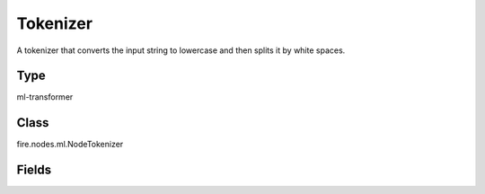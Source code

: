 Tokenizer
=========== 

A tokenizer that converts the input string to lowercase and then splits it by white spaces.

Type
--------- 

ml-transformer

Class
--------- 

fire.nodes.ml.NodeTokenizer

Fields
--------- 

.. list-table::
      :widths: 10 5 10
      :header-rows: 1
      * - Name
        - Title
        - Description
      * - inputCol
        - Input Column
        - Column containing text (such as sentence)
      * - outputCol
        - Output Column
        - Output column name




